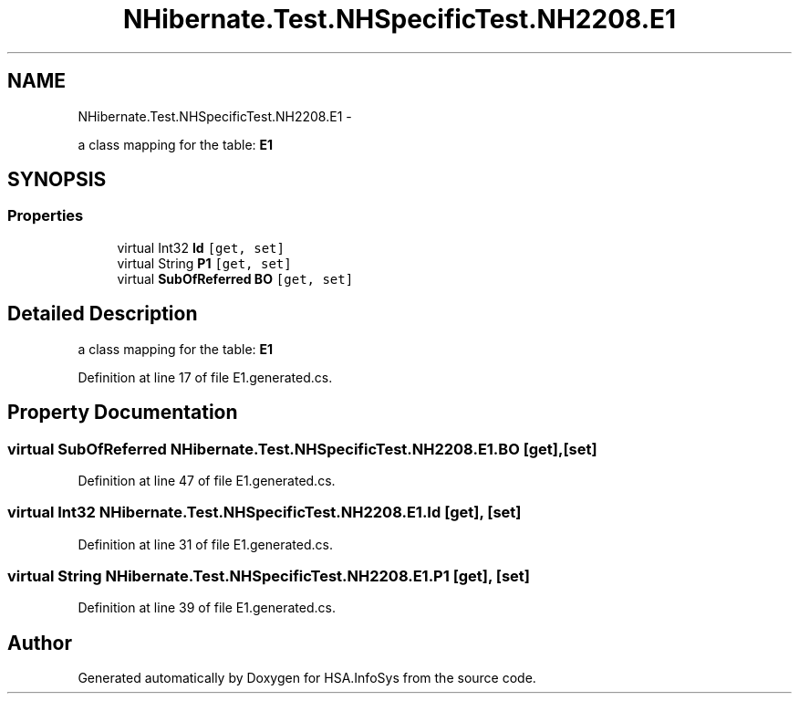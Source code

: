 .TH "NHibernate.Test.NHSpecificTest.NH2208.E1" 3 "Fri Jul 5 2013" "Version 1.0" "HSA.InfoSys" \" -*- nroff -*-
.ad l
.nh
.SH NAME
NHibernate.Test.NHSpecificTest.NH2208.E1 \- 
.PP
a class mapping for the table: \fBE1\fP  

.SH SYNOPSIS
.br
.PP
.SS "Properties"

.in +1c
.ti -1c
.RI "virtual Int32 \fBId\fP\fC [get, set]\fP"
.br
.ti -1c
.RI "virtual String \fBP1\fP\fC [get, set]\fP"
.br
.ti -1c
.RI "virtual \fBSubOfReferred\fP \fBBO\fP\fC [get, set]\fP"
.br
.in -1c
.SH "Detailed Description"
.PP 
a class mapping for the table: \fBE1\fP 


.PP
Definition at line 17 of file E1\&.generated\&.cs\&.
.SH "Property Documentation"
.PP 
.SS "virtual \fBSubOfReferred\fP NHibernate\&.Test\&.NHSpecificTest\&.NH2208\&.E1\&.BO\fC [get]\fP, \fC [set]\fP"

.PP

.PP
Definition at line 47 of file E1\&.generated\&.cs\&.
.SS "virtual Int32 NHibernate\&.Test\&.NHSpecificTest\&.NH2208\&.E1\&.Id\fC [get]\fP, \fC [set]\fP"

.PP

.PP
Definition at line 31 of file E1\&.generated\&.cs\&.
.SS "virtual String NHibernate\&.Test\&.NHSpecificTest\&.NH2208\&.E1\&.P1\fC [get]\fP, \fC [set]\fP"

.PP

.PP
Definition at line 39 of file E1\&.generated\&.cs\&.

.SH "Author"
.PP 
Generated automatically by Doxygen for HSA\&.InfoSys from the source code\&.
